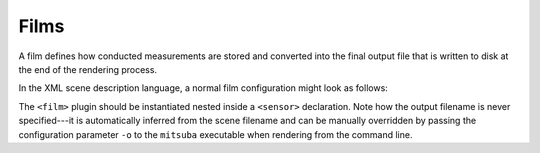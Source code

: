 .. _sec-films:

Films
=====

A film defines how conducted measurements are stored and converted into the final
output file that is written to disk at the end of the rendering process.

In the XML scene description language, a normal film configuration might look
as follows:

.. tabs::
    .. code-tab:: xml

        <scene version=3.0.0>
            <!-- .. scene contents -->

            <sensor type=".. sensor type ..">
                <!-- .. sensor parameters .. -->

                <!-- Write to a high dynamic range EXR image -->
                <film type="hdrfilm">
                    <!-- Specify the desired resolution (e.g. full HD) -->
                    <integer name="width" value="1920"/>
                    <integer name="height" value="1080"/>

                    <!-- Use a Gaussian reconstruction filter. -->
                    <rfilter type="gaussian"/>
                </film>
            </sensor>
        </scene>

    .. code-tab:: python

        'type': 'scene',

        # .. scene contents ..

        'sensor_id': {
            'type': '<sensor_type>'

            # Write to a high dynamic range EXR image
            'film_id': {
                'type': 'hdrfilm',
                # Specify the desired resolution (e.g. full HD)
                'width': 1920,
                'height': 1080,
                # Use a Gaussian reconstruction filter
                'filter': { 'type': 'gaussian' }
            }
        }

The ``<film>`` plugin should be instantiated nested inside a ``<sensor>``
declaration. Note how the output filename is never specified---it is automatically
inferred from the scene filename and can be manually overridden by passing the
configuration parameter ``-o`` to the ``mitsuba`` executable when rendering
from the command line.
